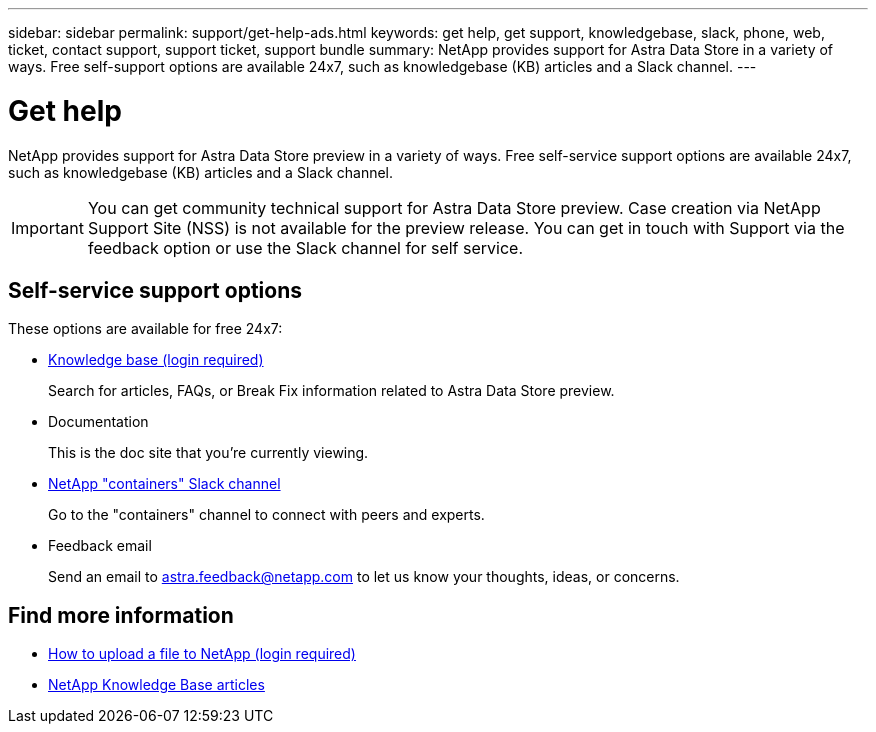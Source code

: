 ---
sidebar: sidebar
permalink: support/get-help-ads.html
keywords: get help, get support, knowledgebase, slack, phone, web, ticket, contact support, support ticket, support bundle
summary: NetApp provides support for Astra Data Store in a variety of ways. Free self-support options are available 24x7, such as knowledgebase (KB) articles and a Slack channel.
---

= Get help
:hardbreaks:
:icons: font
:imagesdir: ../media/support/

NetApp provides support for Astra Data Store preview in a variety of ways. Free self-service support options are available 24x7, such as knowledgebase (KB) articles and a Slack channel.

IMPORTANT: You can get community technical support for Astra Data Store preview. Case creation via NetApp Support Site (NSS) is not available for the preview release. You can get in touch with Support via the feedback option or use the Slack channel for self service.


== Self-service support options

These options are available for free 24x7:

* https://kb.netapp.com/Advice_and_Troubleshooting/Cloud_Services/Astra[Knowledge base (login required)^]
+
Search for articles, FAQs, or Break Fix information related to Astra Data Store preview.

* Documentation
+
This is the doc site that you're currently viewing.

* https://netapp.io/slack[NetApp "containers" Slack channel]

+
Go to the "containers" channel to connect with peers and experts.

* Feedback email
+
Send an email to astra.feedback@netapp.com to let us know your thoughts, ideas, or concerns.


[discrete]
== Find more information
* https://kb.netapp.com/Advice_and_Troubleshooting/Miscellaneous/How_to_upload_a_file_to_NetApp[How to upload a file to NetApp (login required)^]
* https://kb.netapp.com/Special:Search?qid=&fpid=230&fpth=&query=netapp+data+store&type=wiki[NetApp Knowledge Base articles]
